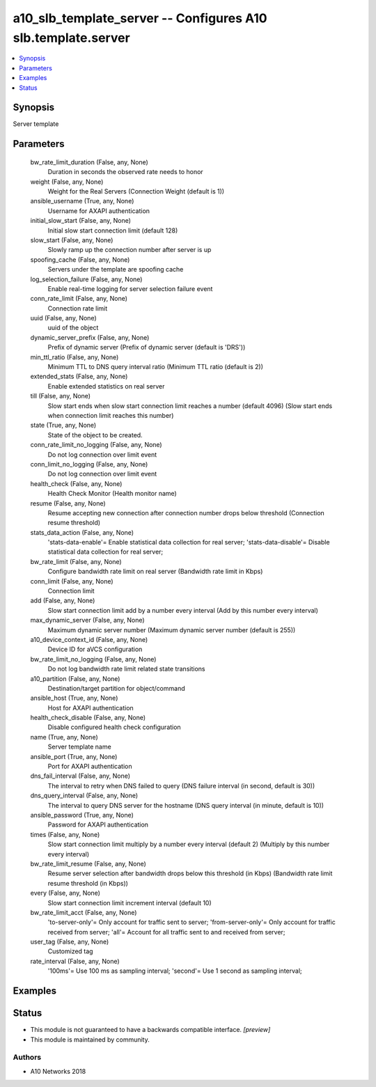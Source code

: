 .. _a10_slb_template_server_module:


a10_slb_template_server -- Configures A10 slb.template.server
=============================================================

.. contents::
   :local:
   :depth: 1


Synopsis
--------

Server template






Parameters
----------

  bw_rate_limit_duration (False, any, None)
    Duration in seconds the observed rate needs to honor


  weight (False, any, None)
    Weight for the Real Servers (Connection Weight (default is 1))


  ansible_username (True, any, None)
    Username for AXAPI authentication


  initial_slow_start (False, any, None)
    Initial slow start connection limit (default 128)


  slow_start (False, any, None)
    Slowly ramp up the connection number after server is up


  spoofing_cache (False, any, None)
    Servers under the template are spoofing cache


  log_selection_failure (False, any, None)
    Enable real-time logging for server selection failure event


  conn_rate_limit (False, any, None)
    Connection rate limit


  uuid (False, any, None)
    uuid of the object


  dynamic_server_prefix (False, any, None)
    Prefix of dynamic server (Prefix of dynamic server (default is 'DRS'))


  min_ttl_ratio (False, any, None)
    Minimum TTL to DNS query interval ratio (Minimum TTL ratio (default is 2))


  extended_stats (False, any, None)
    Enable extended statistics on real server


  till (False, any, None)
    Slow start ends when slow start connection limit reaches a number (default 4096) (Slow start ends when connection limit reaches this number)


  state (True, any, None)
    State of the object to be created.


  conn_rate_limit_no_logging (False, any, None)
    Do not log connection over limit event


  conn_limit_no_logging (False, any, None)
    Do not log connection over limit event


  health_check (False, any, None)
    Health Check Monitor (Health monitor name)


  resume (False, any, None)
    Resume accepting new connection after connection number drops below threshold (Connection resume threshold)


  stats_data_action (False, any, None)
    'stats-data-enable'= Enable statistical data collection for real server; 'stats-data-disable'= Disable statistical data collection for real server;


  bw_rate_limit (False, any, None)
    Configure bandwidth rate limit on real server (Bandwidth rate limit in Kbps)


  conn_limit (False, any, None)
    Connection limit


  add (False, any, None)
    Slow start connection limit add by a number every interval (Add by this number every interval)


  max_dynamic_server (False, any, None)
    Maximum dynamic server number (Maximum dynamic server number (default is 255))


  a10_device_context_id (False, any, None)
    Device ID for aVCS configuration


  bw_rate_limit_no_logging (False, any, None)
    Do not log bandwidth rate limit related state transitions


  a10_partition (False, any, None)
    Destination/target partition for object/command


  ansible_host (True, any, None)
    Host for AXAPI authentication


  health_check_disable (False, any, None)
    Disable configured health check configuration


  name (True, any, None)
    Server template name


  ansible_port (True, any, None)
    Port for AXAPI authentication


  dns_fail_interval (False, any, None)
    The interval to retry when DNS failed to query (DNS failure interval (in second, default is 30))


  dns_query_interval (False, any, None)
    The interval to query DNS server for the hostname (DNS query interval (in minute, default is 10))


  ansible_password (True, any, None)
    Password for AXAPI authentication


  times (False, any, None)
    Slow start connection limit multiply by a number every interval (default 2) (Multiply by this number every interval)


  bw_rate_limit_resume (False, any, None)
    Resume server selection after bandwidth drops below this threshold (in Kbps) (Bandwidth rate limit resume threshold (in Kbps))


  every (False, any, None)
    Slow start connection limit increment interval (default 10)


  bw_rate_limit_acct (False, any, None)
    'to-server-only'= Only account for traffic sent to server; 'from-server-only'= Only account for traffic received from server; 'all'= Account for all traffic sent to and received from server;


  user_tag (False, any, None)
    Customized tag


  rate_interval (False, any, None)
    '100ms'= Use 100 ms as sampling interval; 'second'= Use 1 second as sampling interval;









Examples
--------

.. code-block:: yaml+jinja

    





Status
------




- This module is not guaranteed to have a backwards compatible interface. *[preview]*


- This module is maintained by community.



Authors
~~~~~~~

- A10 Networks 2018

